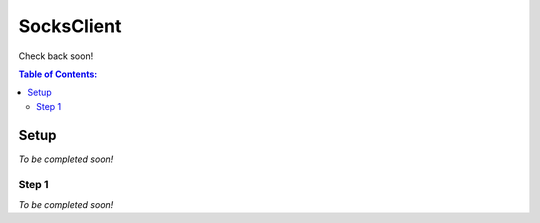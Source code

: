 SocksClient
==================================================
Check back soon!

.. contents:: **Table of Contents:**
    :depth: 2

Setup
--------------------------------------------------
*To be completed soon!*

Step 1
^^^^^^^^^^^^^^^^^^^^^^^^^^^^^^^^^^^^^^^^^^^^^^^^^^
*To be completed soon!*
